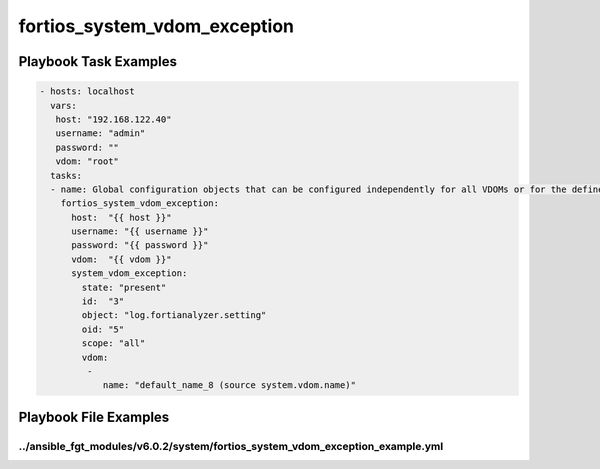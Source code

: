=============================
fortios_system_vdom_exception
=============================


Playbook Task Examples
----------------------

.. code-block:: yaml

    - hosts: localhost
      vars:
       host: "192.168.122.40"
       username: "admin"
       password: ""
       vdom: "root"
      tasks:
      - name: Global configuration objects that can be configured independently for all VDOMs or for the defined VDOM scope.
        fortios_system_vdom_exception:
          host:  "{{ host }}"
          username: "{{ username }}"
          password: "{{ password }}"
          vdom:  "{{ vdom }}"
          system_vdom_exception:
            state: "present"
            id:  "3"
            object: "log.fortianalyzer.setting"
            oid: "5"
            scope: "all"
            vdom:
             -
                name: "default_name_8 (source system.vdom.name)"



Playbook File Examples
----------------------


../ansible_fgt_modules/v6.0.2/system/fortios_system_vdom_exception_example.yml
++++++++++++++++++++++++++++++++++++++++++++++++++++++++++++++++++++++++++++++

.. code-block:: yaml
            - hosts: localhost
      vars:
       host: "192.168.122.40"
       username: "admin"
       password: ""
       vdom: "root"
      tasks:
      - name: Global configuration objects that can be configured independently for all VDOMs or for the defined VDOM scope.
        fortios_system_vdom_exception:
          host:  "{{ host }}"
          username: "{{ username }}"
          password: "{{ password }}"
          vdom:  "{{ vdom }}"
          system_vdom_exception:
            state: "present"
            id:  "3"
            object: "log.fortianalyzer.setting"
            oid: "5"
            scope: "all"
            vdom:
             -
                name: "default_name_8 (source system.vdom.name)"




